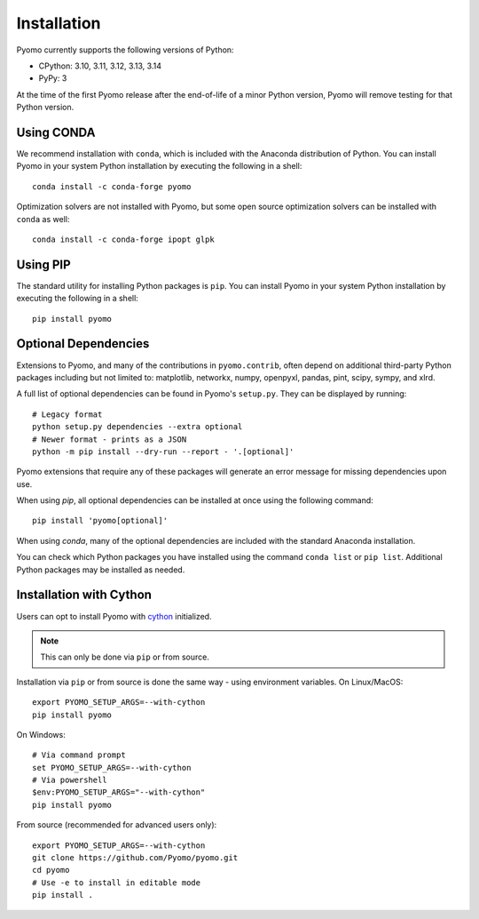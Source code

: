 .. _pyomo_installation:

Installation
------------

Pyomo currently supports the following versions of Python:

* CPython: 3.10, 3.11, 3.12, 3.13, 3.14
* PyPy: 3

At the time of the first Pyomo release after the end-of-life of a minor Python
version, Pyomo will remove testing for that Python version.

Using CONDA
~~~~~~~~~~~

We recommend installation with ``conda``, which is included with the
Anaconda distribution of Python. You can install Pyomo in your system
Python installation by executing the following in a shell:

::
   
   conda install -c conda-forge pyomo

Optimization solvers are not installed with Pyomo, but some open source
optimization solvers can be installed with ``conda`` as well:

::

   conda install -c conda-forge ipopt glpk


Using PIP
~~~~~~~~~

The standard utility for installing Python packages is ``pip``.  You
can install Pyomo in your system Python installation by executing
the following in a shell:

::

   pip install pyomo


Optional Dependencies
~~~~~~~~~~~~~~~~~~~~~

Extensions to Pyomo, and many of the contributions in ``pyomo.contrib``,
often depend on additional third-party Python
packages including but not limited to: matplotlib, networkx, numpy,
openpyxl, pandas, pint, scipy, sympy, and xlrd.

A full list of optional dependencies can be found in Pyomo's
``setup.py``. They can be displayed by running:

::

   # Legacy format
   python setup.py dependencies --extra optional
   # Newer format - prints as a JSON
   python -m pip install --dry-run --report - '.[optional]'

Pyomo extensions that require any of these packages will generate
an error message for missing dependencies upon use.

When using *pip*, all optional dependencies can be installed at once
using the following command:

::

   pip install 'pyomo[optional]'

When using *conda*, many of the optional dependencies are included
with the standard Anaconda installation.

You can check which Python packages you have installed using the command
``conda list`` or ``pip list``. Additional Python packages may be
installed as needed.


Installation with Cython
~~~~~~~~~~~~~~~~~~~~~~~~

Users can opt to install Pyomo with
`cython <https://cython.readthedocs.io/en/latest/src/tutorial/cython_tutorial.html>`_
initialized.

.. note::
   This can only be done via ``pip`` or from source.

Installation via ``pip`` or from source is done the same way - using environment
variables. On Linux/MacOS:

::

   export PYOMO_SETUP_ARGS=--with-cython
   pip install pyomo

On Windows:

::

   # Via command prompt
   set PYOMO_SETUP_ARGS=--with-cython
   # Via powershell
   $env:PYOMO_SETUP_ARGS="--with-cython"
   pip install pyomo


From source (recommended for advanced users only):

::

   export PYOMO_SETUP_ARGS=--with-cython
   git clone https://github.com/Pyomo/pyomo.git
   cd pyomo
   # Use -e to install in editable mode
   pip install .
